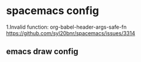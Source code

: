* spacemacs config
1.Invalid function: org-babel-header-args-safe-fn
  https://github.com/syl20bnr/spacemacs/issues/3314

** emacs draw config
